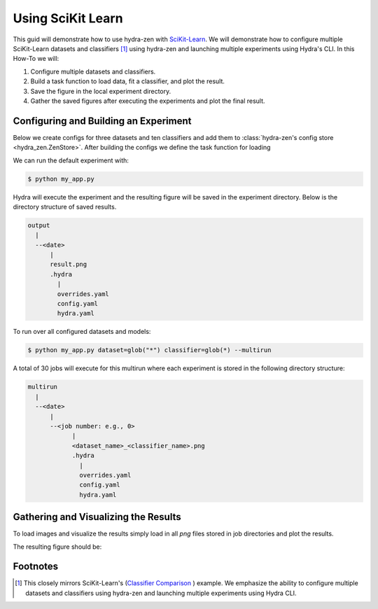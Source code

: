 .. meta::
   :description: Experimenting with SciKit Learn.


===================
Using SciKit Learn
===================

This guid will demonstrate how to use hydra-zen with `SciKit-Learn <https://scikit-learn.org/stable/index.html>`_.  We will
demonstrate how to configure multiple SciKit-Learn datasets and classifiers [1]_ using hydra-zen and launching multiple
experiments using Hydra's CLI.  In this How-To we will:

1. Configure multiple datasets and classifiers.
2. Build a task function to load data, fit a classifier, and plot the result.
3. Save the figure in the local experiment directory.
4. Gather the saved figures after executing the experiments and plot the final result.


Configuring and Building an Experiment
======================================

Below we create configs for three datasets and ten classifiers and add them to :class:`hydra-zen's config store <hydra_zen.ZenStore>`.
After building the configs we define the task function for loading 

.. code-block:: python
    :caption: Application: my_app.py

    import numpy as np
    import matplotlib.pyplot as plt
    from matplotlib.colors import ListedColormap
    from sklearn.model_selection import train_test_split
    from sklearn.preprocessing import StandardScaler
    from sklearn.pipeline import make_pipeline
    from sklearn.datasets import make_moons, make_circles, make_classification
    from sklearn.neural_network import MLPClassifier
    from sklearn.neighbors import KNeighborsClassifier
    from sklearn.svm import SVC
    from sklearn.gaussian_process import GaussianProcessClassifier
    from sklearn.gaussian_process.kernels import RBF
    from sklearn.tree import DecisionTreeClassifier
    from sklearn.ensemble import RandomForestClassifier, AdaBoostClassifier
    from sklearn.naive_bayes import GaussianNB
    from sklearn.discriminant_analysis import QuadraticDiscriminantAnalysis
    from sklearn.inspection import DecisionBoundaryDisplay

    from hydra_zen import builds, make_config, store, zen, load_from_yaml

    # 1. Configuring multiple datasets and classifiers

    #
    # Stores for classifier and dataset groups
    #
    sklearn_store = store(group="classifier")
    sklearn_dataset = store(group="dataset")


    #
    # Build config and store classifiers
    #
    sklearn_store(KNeighborsClassifier, n_neighbors=3, name="knn")
    sklearn_store(SVC, kernel="linear", C=0.025, name="svc_linear")
    sklearn_store(SVC, gamma=2, C=1, name="svc_rbf")
    sklearn_store(
        GaussianProcessClassifier,
        kernel=builds(RBF, length_scale=1.0),
        name="gp",
    )
    sklearn_store(DecisionTreeClassifier, max_depth=5, name="decision_tree")
    sklearn_store(
        RandomForestClassifier,
        max_depth=5,
        n_estimators=10,
        max_features=1,
        name="random_forest",
    )
    sklearn_store(MLPClassifier, alpha=1, max_iter=1000, name="mlp")
    sklearn_store(AdaBoostClassifier, name="ada_boost")
    sklearn_store(GaussianNB, name="naive_bayes")
    sklearn_store(QuadraticDiscriminantAnalysis, name="qda")


    # Build config and store datasets
    def linearly_separable_dataset():
        X, y = make_classification(
            n_features=2,
            n_redundant=0,
            n_informative=2,
            random_state=1,
            n_clusters_per_class=1,
        )
        rng = np.random.RandomState(2)
        X += 2 * rng.uniform(size=X.shape)
        return X, y


    sklearn_dataset(
        builds(linearly_separable_dataset, zen_partial=True),
        name="linear",
    )
    sklearn_dataset(
        builds(make_moons, noise=0.3, random_state=0, zen_partial=True), name="moons"
    )
    sklearn_dataset(
        builds(make_circles, noise=0.2, factor=0.5, random_state=1, zen_partial=True),
        name="circles",
    )

    # Task configuration
    store(
        make_config(
            hydra_defaults=["_self_", {"dataset": "moons"}, {"classifier": "knn"}],
            dataset=None,
            classifier=None,
        ),
        name="config",
    )

    # 2. Build a task function to load data, fit a classifier, and plot the result.

    def task(dataset, classifier):
        fig, ax = plt.subplots()

        # split data for train and test
        X, y = dataset()
        X_train, X_test, y_train, y_test = train_test_split(
            X, y, test_size=0.4, random_state=42
        )

        # plot the data
        x_min, x_max = X[:, 0].min() - 0.5, X[:, 0].max() + 0.5
        y_min, y_max = X[:, 1].min() - 0.5, X[:, 1].max() + 0.5

        # just plot the dataset first
        cm = plt.cm.RdBu
        cm_bright = ListedColormap(["#FF0000", "#0000FF"])

        # Plot the training points
        ax.scatter(X_train[:, 0], X_train[:, 1], c=y_train, cmap=cm_bright, edgecolors="k")

        # Plot the testing points
        ax.scatter(
            X_test[:, 0],
            X_test[:, 1],
            c=y_test,
            cmap=cm_bright,
            alpha=0.6,
            edgecolors="k",
        )

        clf = make_pipeline(StandardScaler(), classifier)
        clf.fit(X_train, y_train)
        score = clf.score(X_test, y_test)
        DecisionBoundaryDisplay.from_estimator(clf, X, cmap=cm, alpha=0.8, ax=ax, eps=0.5)

        ax.set_xlim(x_min, x_max)
        ax.set_ylim(y_min, y_max)
        ax.set_axis_off()
        ax.text(
            x_max - 0.3,
            y_min + 0.3,
            ("%.2f" % score).lstrip("0"),
            size=25,
            horizontalalignment="right",
        )

        # load overrides to set plot title   
        overrides = load_from_yaml(".hydra/overrides.yaml")


        # 3. Save the figure in the local experiment directory.
        if len(overrides) == 2:
            dname = overrides[0].split("=")[1]
            cname = overrides[1].split("=")[1]
            fig.savefig(f"{dname}_{cname}.png", pad_inches=0.0, bbox_inches = 'tight')
        else:
            fig.savefig("result.png", pad_inches=0.0, bbox_inches = 'tight')

    # For hydra multirun figures will stay open until all runs are completed
    # if we do not close the figure
    plt.close()


    if __name__ == "__main__":
        store.add_to_hydra_store()
        zen(task).hydra_main(config_path=None, config_name="config")


We can run the default experiment with:

.. code-block:: bash

    $ python my_app.py

Hydra will execute the experiment and the resulting figure will be saved in the experiment
directory.  Below is the directory structure of saved results.

.. code-block:: text

    output
      |
      --<date>
          |
          result.png
          .hydra
            |
            overrides.yaml
            config.yaml
            hydra.yaml

To run over all configured datasets and models:

.. code-block:: bash

    $ python my_app.py dataset=glob("*") classifier=glob(*) --multirun

A total of 30 jobs will execute for this multirun where each experiment
is stored in the following directory structure:

.. code-block:: text

    multirun
      |
      --<date>
          |
          --<job number: e.g., 0>
                |
                <dataset_name>_<classifier_name>.png
                .hydra
                  |
                  overrides.yaml
                  config.yaml
                  hydra.yaml

Gathering and Visualizing the Results
=====================================

To load images and visualize the results simply load in all `png` files
stored in job directories and plot the results.

.. code-block:: python
   :caption: 4. Gathering and Plotting Results

    import matplotlib.pyplot as plt
    import matplotlib.image as mpimg


    from pathlib import Path

    images = sorted(
        Path("multirun/2023-01-20/10-26-06").glob("**/*.png"),
        # sort by dataset name
        key=lambda x: str(x.name).split(".png")[0].split("_")[0],
    )

    fig, ax = plt.subplots(
        ncols=10,
        nrows=3,
        figsize=(18, 4),
        tight_layout=True,
        subplot_kw=dict(xticks=[], yticks=[]),
    )


    for i, image in enumerate(images):
        dname, cname = image.name.split(".png")[0].split("_", 1)
        image = str(image)

        img = mpimg.imread(image)

        row = i // 10
        col = i % 10
        # ax[row, col].set_axis_off()
        ax[row, col].imshow(img)

        if row == 0:
            ax[row, col].set_title(cname)

        if col == 0:
            ax[row, col].set_ylabel(dname)

The resulting figure should be:

.. image:: scikit_learn.png 


Footnotes
=========
.. [1] This closely mirrors SciKit-Learn's (`Classifier Comparison <https://scikit-learn.org/stable/auto_examples/classification/plot_classifier_comparison.html#sphx-glr-auto-examples-classification-plot-classifier-comparison-py>`_ ) example.  We emphasize the ability to configure multiple datasets and classifiers using hydra-zen and launching multiple experiments using Hydra CLI.

